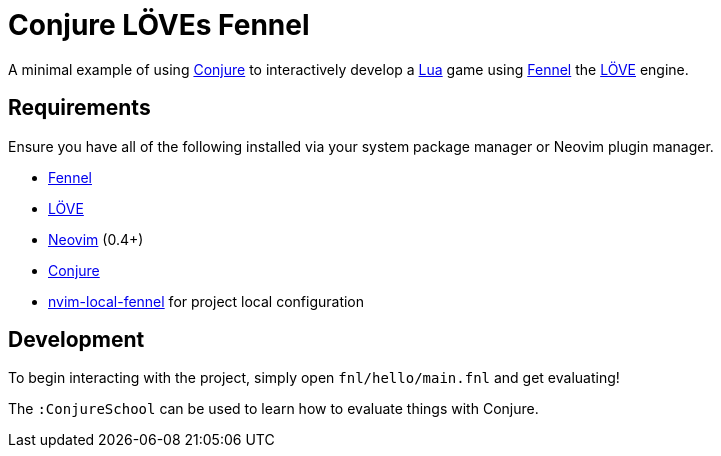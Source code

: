 = Conjure LÖVEs Fennel

A minimal example of using https://github.com/Olical/conjure[Conjure] to interactively develop a https://www.lua.org/[Lua] game using https://fennel-lang.org/[Fennel] the https://love2d.org/[LÖVE] engine.

== Requirements

Ensure you have all of the following installed via your system package manager or Neovim plugin manager.

 * https://fennel-lang.org/[Fennel]
 * https://love2d.org/[LÖVE]
 * https://neovim.io/[Neovim] (0.4+)
 * https://github.com/Olical/conjure[Conjure]
 * https://github.com/Olical/nvim-local-fennel[nvim-local-fennel] for project local configuration

== Development

To begin interacting with the project, simply open `fnl/hello/main.fnl` and get evaluating!

The `:ConjureSchool` can be used to learn how to evaluate things with Conjure.
